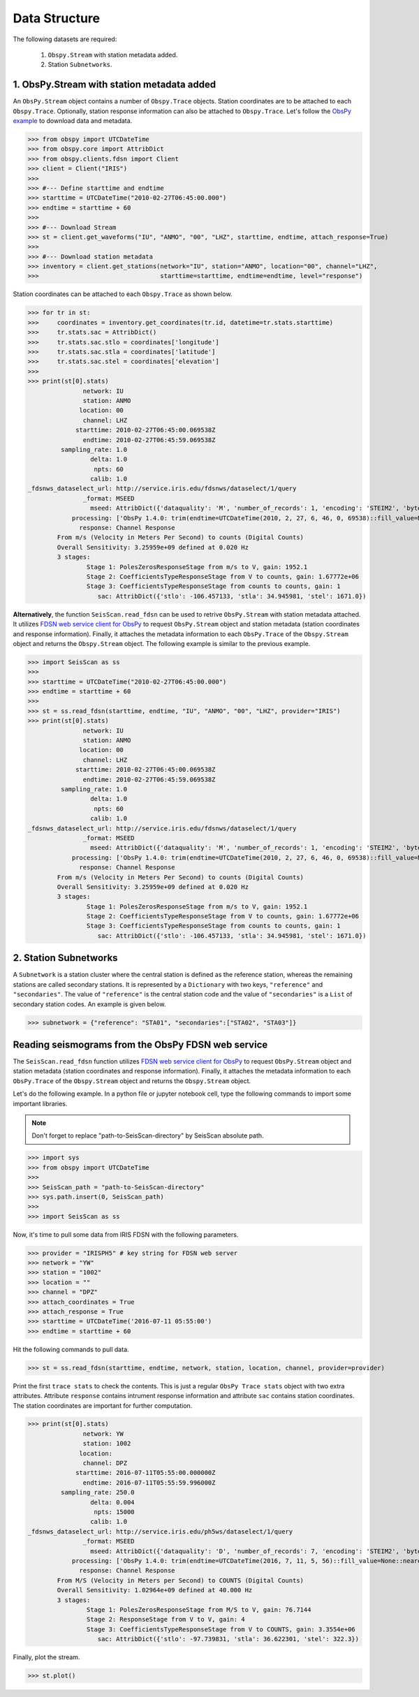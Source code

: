 Data Structure
===================
The following datasets are required:

	1. ``Obspy.Stream`` with station metadata added.
	2. Station ``Subnetworks``.

1. ObsPy.Stream with station metadata added
-------------------------------------------
An ``ObsPy.Stream`` object contains a number of ``Obspy.Trace`` objects. Station coordinates are to be attached to each ``Obspy.Trace``. Optionally, station response information can also be attached to ``Obspy.Trace``. Let's follow the `ObsPy example <https://docs.obspy.org/packages/obspy.clients.fdsn.html>`_ to download data and metadata.

>>> from obspy import UTCDateTime
>>> from obspy.core import AttribDict
>>> from obspy.clients.fdsn import Client
>>> client = Client("IRIS")
>>>
>>> #--- Define starttime and endtime
>>> starttime = UTCDateTime("2010-02-27T06:45:00.000")
>>> endtime = starttime + 60
>>>
>>> #--- Download Stream
>>> st = client.get_waveforms("IU", "ANMO", "00", "LHZ", starttime, endtime, attach_response=True)
>>>
>>> #--- Download station metadata
>>> inventory = client.get_stations(network="IU", station="ANMO", location="00", channel="LHZ",
>>>				    starttime=starttime, endtime=endtime, level="response")

Station coordinates can be attached to each ``Obspy.Trace`` as shown below.

>>> for tr in st:
>>>	coordinates = inventory.get_coordinates(tr.id, datetime=tr.stats.starttime)
>>>	tr.stats.sac = AttribDict()
>>>	tr.stats.sac.stlo = coordinates['longitude']
>>>	tr.stats.sac.stla = coordinates['latitude']
>>>	tr.stats.sac.stel = coordinates['elevation']
>>>
>>> print(st[0].stats)
               network: IU
               station: ANMO
              location: 00
               channel: LHZ
             starttime: 2010-02-27T06:45:00.069538Z
               endtime: 2010-02-27T06:45:59.069538Z
         sampling_rate: 1.0
                 delta: 1.0
                  npts: 60
                 calib: 1.0
_fdsnws_dataselect_url: http://service.iris.edu/fdsnws/dataselect/1/query
               _format: MSEED
                 mseed: AttribDict({'dataquality': 'M', 'number_of_records': 1, 'encoding': 'STEIM2', 'byteorder': '>', 'record_length': 512, 'filesize': 512})
            processing: ['ObsPy 1.4.0: trim(endtime=UTCDateTime(2010, 2, 27, 6, 46, 0, 69538)::fill_value=None::nearest_sample=True::pad=False::starttime=UTCDateTime(2010, 2, 27, 6, 45, 0, 69538))']
              response: Channel Response
	From m/s (Velocity in Meters Per Second) to counts (Digital Counts)
	Overall Sensitivity: 3.25959e+09 defined at 0.020 Hz
	3 stages:
		Stage 1: PolesZerosResponseStage from m/s to V, gain: 1952.1
		Stage 2: CoefficientsTypeResponseStage from V to counts, gain: 1.67772e+06
		Stage 3: CoefficientsTypeResponseStage from counts to counts, gain: 1
                   sac: AttribDict({'stlo': -106.457133, 'stla': 34.945981, 'stel': 1671.0})


**Alternatively**, the function ``SeisScan.read_fdsn`` can be used to retrive ``ObsPy.Stream`` with station metadata attached. It utilizes `FDSN web service client for ObsPy <https://docs.obspy.org/packages/obspy.clients.fdsn.html>`_ to request ``ObsPy.Stream`` object and station metadata (station coordinates and response information). Finally, it attaches the metadata information to each ``ObsPy.Trace`` of the ``Obspy.Stream`` object and returns the ``Obspy.Stream`` object. The following example is similar to the previous example.

>>> import SeisScan as ss
>>>
>>> starttime = UTCDateTime("2010-02-27T06:45:00.000")
>>> endtime = starttime + 60
>>>
>>> st = ss.read_fdsn(starttime, endtime, "IU", "ANMO", "00", "LHZ", provider="IRIS")
>>> print(st[0].stats)
               network: IU
               station: ANMO
              location: 00
               channel: LHZ
             starttime: 2010-02-27T06:45:00.069538Z
               endtime: 2010-02-27T06:45:59.069538Z
         sampling_rate: 1.0
                 delta: 1.0
                  npts: 60
                 calib: 1.0
_fdsnws_dataselect_url: http://service.iris.edu/fdsnws/dataselect/1/query
               _format: MSEED
                 mseed: AttribDict({'dataquality': 'M', 'number_of_records': 1, 'encoding': 'STEIM2', 'byteorder': '>', 'record_length': 512, 'filesize': 512})
            processing: ['ObsPy 1.4.0: trim(endtime=UTCDateTime(2010, 2, 27, 6, 46, 0, 69538)::fill_value=None::nearest_sample=True::pad=False::starttime=UTCDateTime(2010, 2, 27, 6, 45, 0, 69538))']
              response: Channel Response
	From m/s (Velocity in Meters Per Second) to counts (Digital Counts)
	Overall Sensitivity: 3.25959e+09 defined at 0.020 Hz
	3 stages:
		Stage 1: PolesZerosResponseStage from m/s to V, gain: 1952.1
		Stage 2: CoefficientsTypeResponseStage from V to counts, gain: 1.67772e+06
		Stage 3: CoefficientsTypeResponseStage from counts to counts, gain: 1
                   sac: AttribDict({'stlo': -106.457133, 'stla': 34.945981, 'stel': 1671.0})



2. Station Subnetworks
----------------------
A ``Subnetwork`` is a station cluster where the central station is defined as the reference station, whereas the remaining stations are called secondary stations. It is represented by a ``Dictionary`` with two keys, ``"reference"`` and ``"secondaries"``. The value of ``"reference"`` is the central station code and the value of ``"secondaries"`` is a ``List`` of secondary station codes. An example is given below.

>>> subnetwork = {"reference": "STA01", "secondaries":["STA02", "STA03"]}

Reading seismograms from the ObsPy FDSN web service
---------------------------------------------------
The ``SeisScan.read_fdsn`` function utilizes `FDSN web service client for ObsPy <https://docs.obspy.org/packages/obspy.clients.fdsn.html>`_ to request ``ObsPy.Stream`` object and station metadata (station coordinates and response information). Finally, it attaches the metadata information to each ``ObsPy.Trace`` of the ``Obspy.Stream`` object and returns the ``Obspy.Stream`` object.

Let's do the following example. In a python file or jupyter notebook cell, type the following commands to import some important libraries.

.. note::

    Don't forget to replace "path-to-SeisScan-directory" by SeisScan absolute path.

>>> import sys
>>> from obspy import UTCDateTime
>>>
>>> SeisScan_path = "path-to-SeisScan-directory"
>>> sys.path.insert(0, SeisScan_path)
>>>
>>> import SeisScan as ss

Now, it's time to pull some data from IRIS FDSN with the following parameters.

>>> provider = "IRISPH5" # key string for FDSN web server
>>> network = "YW"
>>> station = "1002"
>>> location = ""
>>> channel = "DPZ"
>>> attach_coordinates = True
>>> attach_response = True
>>> starttime = UTCDateTime('2016-07-11 05:55:00')
>>> endtime = starttime + 60

Hit the following commands to pull data.

>>> st = ss.read_fdsn(starttime, endtime, network, station, location, channel, provider=provider)

Print the first ``trace stats`` to check the contents. This is just a regular ``ObsPy Trace stats`` object with two extra attributes.
Attribute ``response`` contains intrument response information and attribute ``sac`` contains station coordinates.
The station coordinates are important for further computation.

>>> print(st[0].stats)
               network: YW
               station: 1002
              location: 
               channel: DPZ
             starttime: 2016-07-11T05:55:00.000000Z
               endtime: 2016-07-11T05:55:59.996000Z
         sampling_rate: 250.0
                 delta: 0.004
                  npts: 15000
                 calib: 1.0
_fdsnws_dataselect_url: http://service.iris.edu/ph5ws/dataselect/1/query
               _format: MSEED
                 mseed: AttribDict({'dataquality': 'D', 'number_of_records': 7, 'encoding': 'STEIM2', 'byteorder': '>', 'record_length': 4096, 'filesize': 28672})
            processing: ['ObsPy 1.4.0: trim(endtime=UTCDateTime(2016, 7, 11, 5, 56)::fill_value=None::nearest_sample=True::pad=False::starttime=UTCDateTime(2016, 7, 11, 5, 55))']
              response: Channel Response
	From M/S (Velocity in Meters per Second) to COUNTS (Digital Counts)
	Overall Sensitivity: 1.02964e+09 defined at 40.000 Hz
	3 stages:
		Stage 1: PolesZerosResponseStage from M/S to V, gain: 76.7144
		Stage 2: ResponseStage from V to V, gain: 4
		Stage 3: CoefficientsTypeResponseStage from V to COUNTS, gain: 3.3554e+06
                   sac: AttribDict({'stlo': -97.739831, 'stla': 36.622301, 'stel': 322.3})

Finally, plot the stream.

>>> st.plot()

.. image:: ../../usage/waveform.png
    :width: 1200
